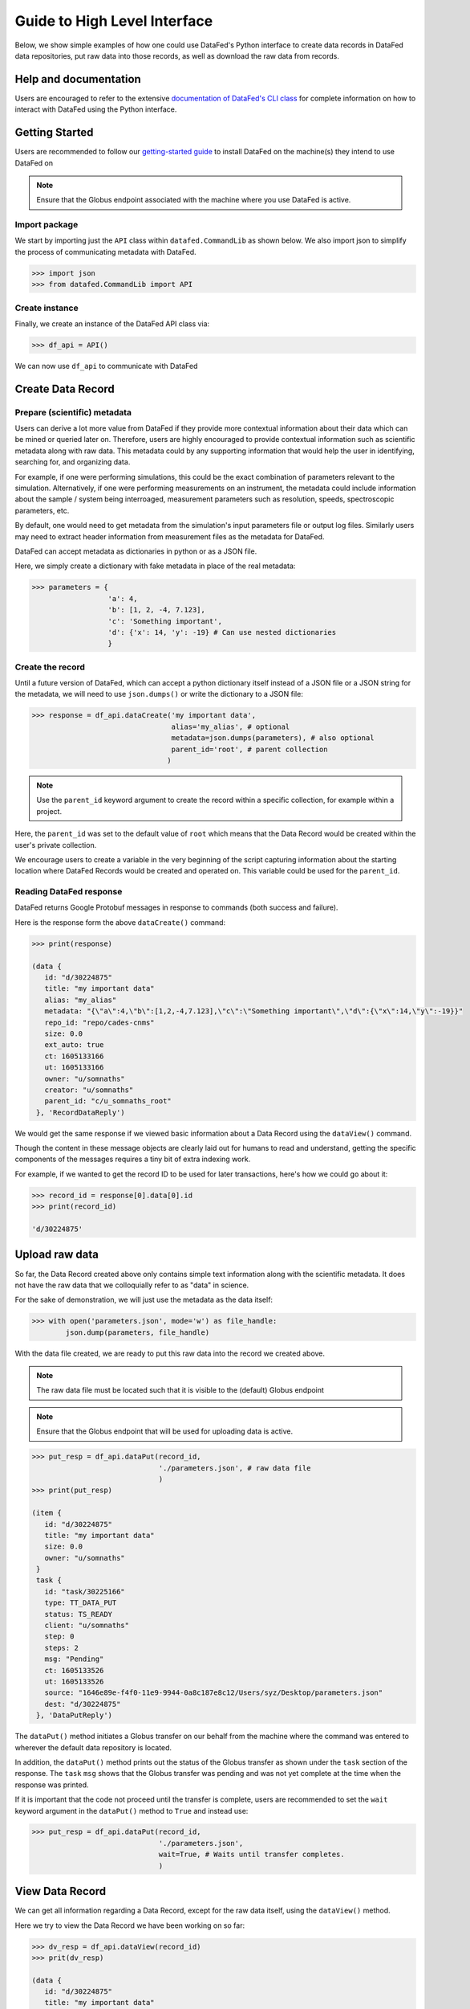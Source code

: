 =============================
Guide to High Level Interface
=============================
Below, we show simple examples of how one could use DataFed's Python interface to
create data records in DataFed data repositories, put raw data into those records,
as well as download the raw data from records.

Help and documentation
----------------------
Users are encouraged to refer to the extensive `documentation of DataFed's CLI class <https://ornl.github.io/DataFed/autoapi/datafed/CommandLib/index.html>`_
for complete information on how to interact with DataFed using the Python interface.

Getting Started
---------------
Users are recommended to follow our `getting-started guide <https://ornl.github.io/DataFed/system/getting_started.html>`_ to install DataFed on the machine(s) they intend to use DataFed on

.. note::

   Ensure that the Globus endpoint associated with the machine where you use DataFed is active.

Import package
~~~~~~~~~~~~~~
We start by importing just the ``API`` class within ``datafed.CommandLib`` as shown below.
We also import json to simplify the process of communicating metadata with DataFed.

.. code:: python

    >>> import json
    >>> from datafed.CommandLib import API

Create instance
~~~~~~~~~~~~~~~
Finally, we create an instance of the DataFed API class via:

.. code:: python

    >>> df_api = API()

We can now use ``df_api`` to communicate with DataFed

Create Data Record
------------------

Prepare (scientific) metadata
~~~~~~~~~~~~~~~~~~~~~~~~~~~~~
Users can derive a lot more value from DataFed if they provide more contextual information about their data which can be mined or queried later on.
Therefore, users are highly encouraged to provide contextual information such as scientific metadata along with raw data.
This metadata could by any supporting information that would help the user in identifying, searching for, and organizing data.

For example, if one were performing simulations, this could be the exact combination of parameters relevant to the simulation.
Alternatively, if one were performing measurements on an instrument, the metadata could include information about the sample / system being interroaged,
measurement parameters such as resolution, speeds, spectroscopic parameters, etc.

By default, one would need to get metadata from the simulation's input parameters file or output log files.
Similarly users may need to extract header information from measurement files as the metadata for DataFed.

DataFed can accept metadata as dictionaries in python or as a JSON file.

Here, we simply create a dictionary with fake metadata in place of the real metadata:

.. code:: python

    >>> parameters = {
                      'a': 4,
                      'b': [1, 2, -4, 7.123],
                      'c': 'Something important',
                      'd': {'x': 14, 'y': -19} # Can use nested dictionaries
                      }

Create the record
~~~~~~~~~~~~~~~~~
Until a future version of DataFed, which can accept a python dictionary itself instead
of a JSON file or a JSON string for the metadata, we will need to use ``json.dumps()``
or write the dictionary to a JSON file:

.. code:: python

    >>> response = df_api.dataCreate('my important data',
                                     alias='my_alias', # optional
                                     metadata=json.dumps(parameters), # also optional
                                     parent_id='root', # parent collection
                                    )

.. note::

   Use the ``parent_id`` keyword argument to create the record within a
   specific collection, for example within a project.

Here, the ``parent_id`` was set to the default value of ``root`` which means that
the Data Record would be created within the user's private collection.

We encourage users to create a variable in the very beginning of the script
capturing information about the starting location where DataFed Records
would be created and operated on. This variable could be used for the ``parent_id``.

Reading DataFed response
~~~~~~~~~~~~~~~~~~~~~~~~
DataFed returns Google Protobuf messages in response to commands (both success and failure).

Here is the response form the above ``dataCreate()`` command:

.. code:: python

    >>> print(response)

    (data {
       id: "d/30224875"
       title: "my important data"
       alias: "my_alias"
       metadata: "{\"a\":4,\"b\":[1,2,-4,7.123],\"c\":\"Something important\",\"d\":{\"x\":14,\"y\":-19}}"
       repo_id: "repo/cades-cnms"
       size: 0.0
       ext_auto: true
       ct: 1605133166
       ut: 1605133166
       owner: "u/somnaths"
       creator: "u/somnaths"
       parent_id: "c/u_somnaths_root"
     }, 'RecordDataReply')

We would get the same response if we viewed basic information about a Data Record
using the ``dataView()`` command.

Though the content in these message objects are clearly laid out for humans to read and understand,
getting the specific components of the messages requires a tiny bit of extra indexing work.

For example, if we wanted to get the record ID to be used for later transactions,
here's how we could go about it:

.. code:: python

    >>> record_id = response[0].data[0].id
    >>> print(record_id)

    'd/30224875'

Upload raw data
---------------
So far, the Data Record created above only contains simple text information
along with the scientific metadata. It does not have the raw data that we
colloquially refer to as "data" in science.

For the sake of demonstration, we will just use the metadata as the data itself:

.. code:: python

    >>> with open('parameters.json', mode='w') as file_handle:
            json.dump(parameters, file_handle)

With the data file created, we are ready to put this raw data into the record we created above.

.. note::

   The raw data file must be located such that it is visible to the (default) Globus endpoint

.. note::

   Ensure that the Globus endpoint that will be used for uploading data is active.

.. code:: python

    >>> put_resp = df_api.dataPut(record_id,
                                  './parameters.json', # raw data file
                                  )
    >>> print(put_resp)

    (item {
       id: "d/30224875"
       title: "my important data"
       size: 0.0
       owner: "u/somnaths"
     }
     task {
       id: "task/30225166"
       type: TT_DATA_PUT
       status: TS_READY
       client: "u/somnaths"
       step: 0
       steps: 2
       msg: "Pending"
       ct: 1605133526
       ut: 1605133526
       source: "1646e89e-f4f0-11e9-9944-0a8c187e8c12/Users/syz/Desktop/parameters.json"
       dest: "d/30224875"
     }, 'DataPutReply')

The ``dataPut()`` method initiates a Globus transfer on our behalf
from the machine where the command was entered to wherever the default data repository is located.

In addition, the ``dataPut()`` method prints out the status of the Globus transfer as shown under the ``task`` section of the response.
The ``task`` ``msg`` shows that the Globus transfer was pending and was not yet complete at the time when the response was printed.

If it is important that the code not proceed until the transfer is complete,
users are recommended to set the ``wait`` keyword argument in the ``dataPut()`` method to ``True``
and instead use:

.. code:: python

    >>> put_resp = df_api.dataPut(record_id,
                                  './parameters.json',
                                  wait=True, # Waits until transfer completes.
                                  )

View Data Record
----------------
We can get all information regarding a Data Record, except for the raw data itself, using the ``dataView()`` method.

Here we try to view the Data Record we have been working on so far:

.. code:: python

    >>> dv_resp = df_api.dataView(record_id)
    >>> prit(dv_resp)

    (data {
       id: "d/30224875"
       title: "my important data"
       alias: "my_alias"
       metadata: "{\"a\":4,\"b\":[1,2,-4,7.123],\"c\":\"Something important\",\"d\":{\"x\":14,\"y\":-19}}"
       repo_id: "repo/cades-cnms"
       size: 86.0
       source: "1646e89e-f4f0-11e9-9944-0a8c187e8c12/Users/syz/Desktop/parameters.json"
       ext: ".json"
       ext_auto: true
       ct: 1605133166
       ut: 1605133539
       dt: 1605133539
       owner: "u/somnaths"
       creator: "u/somnaths"
       notes: 0
     }, 'RecordDataReply')

Comparing this response against the response we got from the ``dataCreate()`` call,
you will notice the source and file extension have been updated.

Extract metadata
~~~~~~~~~~~~~~~~
As the response above shows, the metadata is also part of the response we got from ``dataView()``.

By default, the metadata in the response is formatted as a JSON string:

.. code:: python

    >>> dv_resp[0].data[0].metadata

    '{"a":4,"b":[1,2,-4,7.123],"c":"Something important","d":{"x":14,"y":-19}}'

In order to get back a python dictionary, use ``json.loads()``

.. code:: python

    >>> json.loads(dv_resp[0].data[0].metadata)

    {'a': 4,
     'b': [1, 2, -4, 7.123],
     'c': 'Something important',
     'd': {'x': 14, 'y': -19}}

Download Data
-------------
For the purposes of this demonstration, we will be using data that was created elsewhere as the ``data view`` command shows:

* Display contents of current director
* Get data
* Show task information
* Display contents of current directory

Create a collection to hold two new records

Create provenance links between the collection and the source dataset

Error detection

Ideas from DataFed Helper

Create a new record with very large data and track status of task async

.. note::

    Users are recommended to perform data orchestration (especially large data movement - upload / download) operations
    outside the scope of heavy / parallel computation operations in order to avoid wasting precious wall time on compute clusters.

